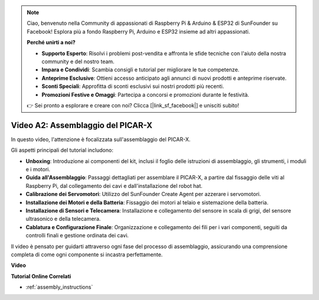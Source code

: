 .. note::

    Ciao, benvenuto nella Community di appassionati di Raspberry Pi & Arduino & ESP32 di SunFounder su Facebook! Esplora più a fondo Raspberry Pi, Arduino e ESP32 insieme ad altri appassionati.

    **Perché unirti a noi?**

    - **Supporto Esperto**: Risolvi i problemi post-vendita e affronta le sfide tecniche con l'aiuto della nostra community e del nostro team.
    - **Impara e Condividi**: Scambia consigli e tutorial per migliorare le tue competenze.
    - **Anteprime Esclusive**: Ottieni accesso anticipato agli annunci di nuovi prodotti e anteprime riservate.
    - **Sconti Speciali**: Approfitta di sconti esclusivi sui nostri prodotti più recenti.
    - **Promozioni Festive e Omaggi**: Partecipa a concorsi e promozioni durante le festività.

    👉 Sei pronto a esplorare e creare con noi? Clicca [|link_sf_facebook|] e unisciti subito!

Video A2: Assemblaggio del PICAR-X
=============================================

In questo video, l'attenzione è focalizzata sull'assemblaggio del PICAR-X.

Gli aspetti principali del tutorial includono:

* **Unboxing**: Introduzione ai componenti del kit, inclusi il foglio delle istruzioni di assemblaggio, gli strumenti, i moduli e i motori.
* **Guida all'Assemblaggio**: Passaggi dettagliati per assemblare il PICAR-X, a partire dal fissaggio delle viti al Raspberry Pi, dal collegamento dei cavi e dall'installazione del robot hat.
* **Calibrazione dei Servomotori**: Utilizzo del SunFounder Create Agent per azzerare i servomotori.
* **Installazione dei Motori e della Batteria**: Fissaggio dei motori al telaio e sistemazione della batteria.
* **Installazione di Sensori e Telecamera**: Installazione e collegamento del sensore in scala di grigi, del sensore ultrasonico e della telecamera.
* **Cablatura e Configurazione Finale**: Organizzazione e collegamento dei fili per i vari componenti, seguiti da controlli finali e gestione ordinata dei cavi.

Il video è pensato per guidarti attraverso ogni fase del processo di assemblaggio, assicurando una comprensione completa di come ogni componente si incastra perfettamente.

**Video**

.. raw:: html

    <iframe width="700" height="500" src="https://www.youtube.com/embed/4Gk2c565lO8?si=ZwhJb1dqQVfGpyiY" title="YouTube video player" frameborder="0" allow="accelerometer; autoplay; clipboard-write; encrypted-media; gyroscope; picture-in-picture; web-share" allowfullscreen></iframe>

**Tutorial Online Correlati**

* :ref:`assembly_instructions`
